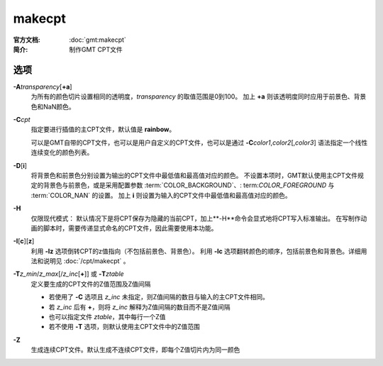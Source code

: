 .. index:: ! makecpt

makecpt
=======

:官方文档: :doc:`gmt:makecpt`
:简介: 制作GMT CPT文件

选项
----

**-A**\ *transparency*\ [**+a**]
    为所有的颜色切片设置相同的透明度，\ *transparency* 的取值范围是0到100。
    加上 **+a** 则该透明度同时应用于前景色、背景色和NaN颜色。

**-C**\ *cpt*
    指定要进行插值的主CPT文件，默认值是 **rainbow**\ 。

    可以是GMT自带的CPT文件，也可以是用户自定义的CPT文件，也可以是通过
    **-C**\ *color1*,\ *color2*\[,\ *color3*] 语法指定一个线性连续变化的颜色列表。

**-D**\ [**i**]
	将背景色和前景色分别设置为输出的CPT文件中最低值和最高值对应的颜色。
	不设置本项时，GMT默认使用主CPT文件规定的背景色与前景色，或是采用配置参数
	:term:`COLOR_BACKGROUND`\、\ : term:`COLOR_FOREGROUND` 与 :term:`COLOR_NAN` 的设置。
	加上 **i** 则设置为输入的CPT文件中最低值和最高值对应的颜色。

**-H**\
    仅限现代模式：
    默认情况下是将CPT保存为隐藏的当前CPT，加上**-H**命令会显式地将CPT写入标准输出。
    在写制作动画的脚本时，需要传递显式命名的CPT文件，因此需要使用本功能。

**-I**\ [**c**][**z**]
	利用 **-Iz** 选项倒转CPT的z值指向（不包括前景色、背景色）。
	利用 **-Ic** 选项翻转颜色的顺序，包括前景色和背景色。详细用法和说明见 :doc:`/cpt/makecpt` 。

**-T**\ *z_min*/*z_max*\[/*z_inc*\[**+**]] 或 **-T**\ *ztable*
    定义要生成的CPT文件的Z值范围及Z值间隔

    - 若使用了 **-C** 选项且 *z_inc* 未指定，则Z值间隔的数目与输入的主CPT文件相同。
    - 若 *z_inc* 后有 **+**\ ，则将 *z_inc* 解释为Z值间隔的数目而不是Z值间隔
    - 也可以指定文件 *ztable*\ ，其中每行一个Z值
    - 若不使用 **-T** 选项，则默认使用主CPT文件中的Z值范围

**-Z**
    生成连续CPT文件。默认生成不连续CPT文件，即每个Z值切片内为同一颜色

